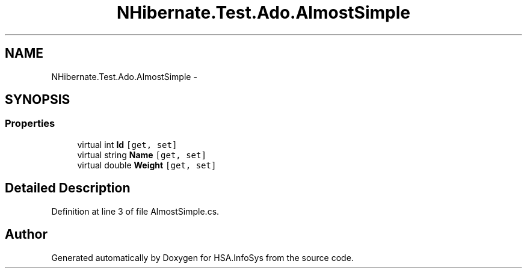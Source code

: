 .TH "NHibernate.Test.Ado.AlmostSimple" 3 "Fri Jul 5 2013" "Version 1.0" "HSA.InfoSys" \" -*- nroff -*-
.ad l
.nh
.SH NAME
NHibernate.Test.Ado.AlmostSimple \- 
.SH SYNOPSIS
.br
.PP
.SS "Properties"

.in +1c
.ti -1c
.RI "virtual int \fBId\fP\fC [get, set]\fP"
.br
.ti -1c
.RI "virtual string \fBName\fP\fC [get, set]\fP"
.br
.ti -1c
.RI "virtual double \fBWeight\fP\fC [get, set]\fP"
.br
.in -1c
.SH "Detailed Description"
.PP 
Definition at line 3 of file AlmostSimple\&.cs\&.

.SH "Author"
.PP 
Generated automatically by Doxygen for HSA\&.InfoSys from the source code\&.
